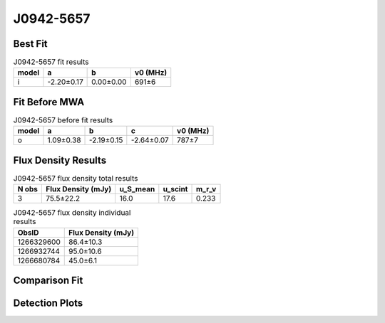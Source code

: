 .. _J0942-5657:
J0942-5657
==========

Best Fit
--------
.. image:: best_fits/J0942-5657_i_fit.png
  :width: 800

.. csv-table:: J0942-5657 fit results
   :header: "model","a","b","v0 (MHz)"

   "i","-2.20±0.17","0.00±0.00","691±6"

Fit Before MWA
--------------

.. csv-table:: J0942-5657 before fit results
   :header: "model","a","b","c","v0 (MHz)"

   "o","1.09±0.38","-2.19±0.15","-2.64±0.07","787±7"


Flux Density Results
--------------------
.. csv-table:: J0942-5657 flux density total results
   :header: "N obs", "Flux Density (mJy)", "u_S_mean", "u_scint", "m_r_v"

   "3",  "75.5±22.2", "16.0", "17.6", "0.233"

.. csv-table:: J0942-5657 flux density individual results
   :header: "ObsID", "Flux Density (mJy)"

    "1266329600", "86.4±10.3"
    "1266932744", "95.0±10.6"
    "1266680784", "45.0±6.1"

Comparison Fit
--------------
.. image:: comparison_fits/J0942-5657_comparison_fit.png
  :width: 800

Detection Plots
---------------

.. image:: detection_plots/1266329600_J0942-5657.prepfold.png
  :width: 800

.. image:: on_pulse_plots/1266329600_J0942-5657_1024_bins_gaussian_components.png
  :width: 800
.. image:: detection_plots/1266932744_J0942-5657.prepfold.png
  :width: 800

.. image:: on_pulse_plots/1266932744_J0942-5657_1024_bins_gaussian_components.png
  :width: 800
.. image:: detection_plots/1266680784_J0942-5657.prepfold.png
  :width: 800

.. image:: on_pulse_plots/1266680784_J0942-5657_1024_bins_gaussian_components.png
  :width: 800